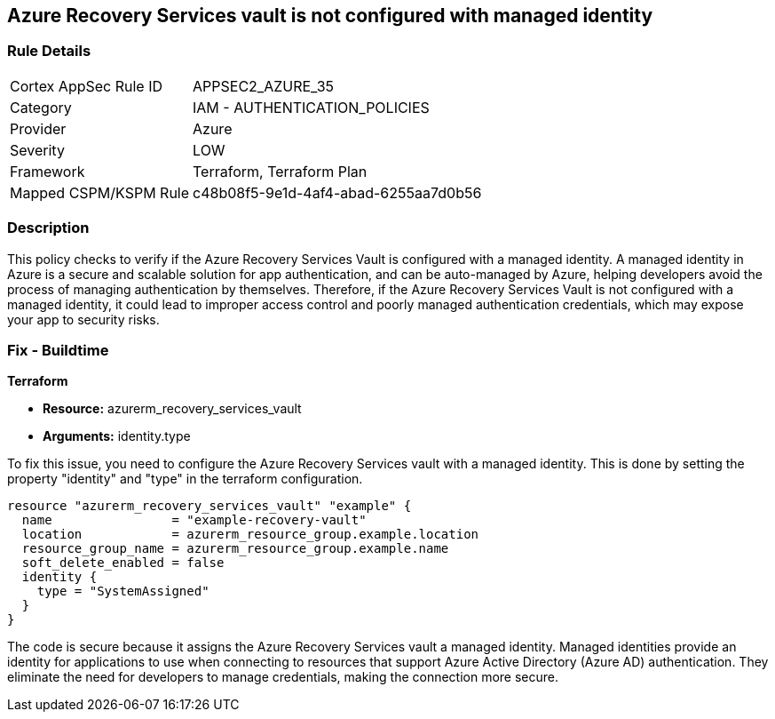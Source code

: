 
== Azure Recovery Services vault is not configured with managed identity

=== Rule Details

[cols="1,2"]
|===
|Cortex AppSec Rule ID |APPSEC2_AZURE_35
|Category |IAM - AUTHENTICATION_POLICIES
|Provider |Azure
|Severity |LOW
|Framework |Terraform, Terraform Plan
|Mapped CSPM/KSPM Rule |c48b08f5-9e1d-4af4-abad-6255aa7d0b56
|===


=== Description

This policy checks to verify if the Azure Recovery Services Vault is configured with a managed identity. A managed identity in Azure is a secure and scalable solution for app authentication, and can be auto-managed by Azure, helping developers avoid the process of managing authentication by themselves. Therefore, if the Azure Recovery Services Vault is not configured with a managed identity, it could lead to improper access control and poorly managed authentication credentials, which may expose your app to security risks.

=== Fix - Buildtime

*Terraform*

* *Resource:* azurerm_recovery_services_vault
* *Arguments:* identity.type

To fix this issue, you need to configure the Azure Recovery Services vault with a managed identity. This is done by setting the property "identity" and "type" in the terraform configuration.

[source,hcl]
----
resource "azurerm_recovery_services_vault" "example" {
  name                = "example-recovery-vault"
  location            = azurerm_resource_group.example.location
  resource_group_name = azurerm_resource_group.example.name
  soft_delete_enabled = false
  identity {
    type = "SystemAssigned"
  }
}
----

The code is secure because it assigns the Azure Recovery Services vault a managed identity. Managed identities provide an identity for applications to use when connecting to resources that support Azure Active Directory (Azure AD) authentication. They eliminate the need for developers to manage credentials, making the connection more secure.

